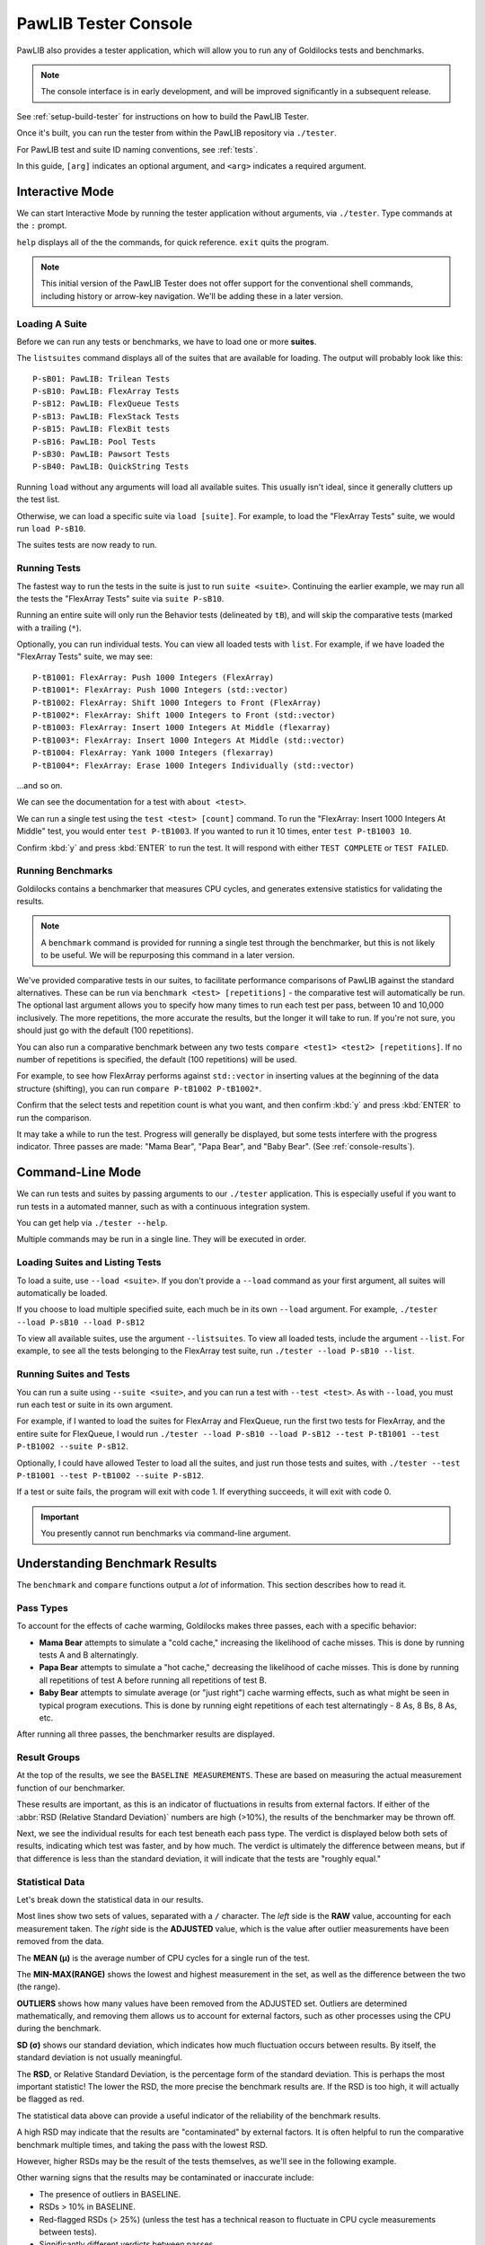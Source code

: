 ..  _console:

PawLIB Tester Console
################################

PawLIB also provides a tester application, which will allow you to run
any of Goldilocks tests and benchmarks.

..  NOTE:: The console interface is in early development, and will be
    improved significantly in a subsequent release.

See :ref:`setup-build-tester` for instructions on how to build the PawLIB
Tester.

Once it's built, you can run the tester from within the PawLIB repository
via ``./tester``.

For PawLIB test and suite ID naming conventions, see :ref:`tests`.

In this guide, ``[arg]`` indicates an optional argument, and ``<arg>``
indicates a required argument.

Interactive Mode
================================

We can start Interactive Mode by running the tester application without
arguments, via ``./tester``. Type commands at the ``:`` prompt.

``help`` displays all of the the commands, for quick reference. ``exit``
quits the program.

..  NOTE:: This initial version of the PawLIB Tester does not offer support
    for the conventional shell commands, including history or arrow-key
    navigation. We'll be adding these in a later version.

Loading A Suite
-----------------------------

Before we can run any tests or benchmarks, we have to load one or more
**suites**.

The ``listsuites`` command displays all of the suites that are available
for loading. The output will probably look like this::

    P-sB01: PawLIB: Trilean Tests
    P-sB10: PawLIB: FlexArray Tests
    P-sB12: PawLIB: FlexQueue Tests
    P-sB13: PawLIB: FlexStack Tests
    P-sB15: PawLIB: FlexBit tests
    P-sB16: PawLIB: Pool Tests
    P-sB30: PawLIB: Pawsort Tests
    P-sB40: PawLIB: QuickString Tests

Running ``load`` without any arguments will load all available suites.
This usually isn't ideal, since it generally clutters up the test list.

Otherwise, we can load a specific suite via ``load [suite]``. For example, to
load the "FlexArray Tests" suite, we would run ``load P-sB10``.

The suites tests are now ready to run.

Running Tests
--------------------------------

The fastest way to run the tests in the suite is just to run ``suite <suite>``.
Continuing the earlier example, we may run all the tests the "FlexArray Tests"
suite via ``suite P-sB10``.

Running an entire suite will only run the Behavior tests (delineated by ``tB``),
and will skip the comparative tests (marked with a trailing (``*``).

Optionally, you can run individual tests. You can view all loaded tests
with ``list``. For example, if we have loaded the "FlexArray Tests" suite,
we may see::

    P-tB1001: FlexArray: Push 1000 Integers (FlexArray)
    P-tB1001*: FlexArray: Push 1000 Integers (std::vector)
    P-tB1002: FlexArray: Shift 1000 Integers to Front (FlexArray)
    P-tB1002*: FlexArray: Shift 1000 Integers to Front (std::vector)
    P-tB1003: FlexArray: Insert 1000 Integers At Middle (flexarray)
    P-tB1003*: FlexArray: Insert 1000 Integers At Middle (std::vector)
    P-tB1004: FlexArray: Yank 1000 Integers (flexarray)
    P-tB1004*: FlexArray: Erase 1000 Integers Individually (std::vector)

...and so on.

We can see the documentation for a test with ``about <test>``.

We can run a single test using the ``test <test> [count]`` command.
To run the "FlexArray: Insert 1000 Integers At Middle" test, you would enter
``test P-tB1003``. If you wanted to run it 10 times, enter
``test P-tB1003 10``.

Confirm :kbd:`y` and press :kbd:`ENTER` to run the test. It will respond with
either ``TEST COMPLETE`` or ``TEST FAILED``.

Running Benchmarks
---------------------------------

Goldilocks contains a benchmarker that measures CPU cycles, and generates
extensive statistics for validating the results.

..  NOTE:: A ``benchmark`` command is provided for running a single test
    through the benchmarker, but this is not likely to be useful. We will
    be repurposing this command in a later version.

We've provided comparative tests in our suites, to facilitate performance
comparisons of PawLIB against the standard alternatives. These can
be run via ``benchmark <test> [repetitions]`` - the comparative test
will automatically be run. The optional last argument allows
you to specify how many times to run each test per pass, between 10 and 10,000
inclusively. The more repetitions, the more accurate the results, but the
longer it will take to run. If you're not sure, you should just go with
the default (100 repetitions).

You can also run a comparative benchmark between any two tests
``compare <test1> <test2> [repetitions]``. If no number of repetitions is
specified, the default (100 repetitions) will be used.

For example, to see how FlexArray performs against ``std::vector``
in inserting values at the beginning of the data structure (shifting), you
can run ``compare P-tB1002 P-tB1002*``.

Confirm that the select tests and repetition count is what you want, and then
confirm :kbd:`y` and press :kbd:`ENTER` to run the comparison.

It may take a while to run the test. Progress will generally be displayed,
but some tests interfere with the progress indicator. Three passes are made:
"Mama Bear", "Papa Bear", and "Baby Bear". (See :ref:`console-results`).

Command-Line Mode
==============================

We can run tests and suites by passing arguments to our ``./tester``
application. This is especially useful if you want to run tests in a
automated manner, such as with a continuous integration system.

You can get help via ``./tester --help``.

Multiple commands may be run in a single line. They will be executed in order.

Loading Suites and Listing Tests
-------------------------------------

To load a suite, use ``--load <suite>``. If you don't provide a ``--load``
command as your first argument, all suites will automatically be loaded.

If you choose to load multiple specified suite, each much be in its
own ``--load`` argument. For example, ``./tester --load P-sB10 --load P-sB12``

To view all available suites, use the argument ``--listsuites``. To view
all loaded tests, include the argument ``--list``. For example, to see
all the tests belonging to the FlexArray test suite, run
``./tester --load P-sB10 --list``.

Running Suites and Tests
----------------------------

You can run a suite using ``--suite <suite>``, and you can run a test with
``--test <test>``. As with ``--load``, you must run each test or suite in
its own argument.

For example, if I wanted to load the suites for FlexArray and FlexQueue,
run the first two tests for FlexArray, and the entire suite for FlexQueue, I
would run
``./tester --load P-sB10 --load P-sB12 --test P-tB1001 --test P-tB1002 --suite P-sB12``.

Optionally, I could have allowed Tester to load all the suites, and just run
those tests and suites, with ``./tester --test P-tB1001 --test P-tB1002 --suite P-sB12``.

If a test or suite fails, the program will exit with code 1. If everything
succeeds, it will exit with code 0.

..  IMPORTANT:: You presently cannot run benchmarks via command-line argument.

..  _console-results:

Understanding Benchmark Results
=====================================

The ``benchmark`` and ``compare`` functions output a *lot* of information.
This section describes how to read it.

Pass Types
--------------------------------

To account for the effects of cache warming, Goldilocks makes three passes,
each with a specific behavior:

* **Mama Bear** attempts to simulate a "cold cache," increasing the
  likelihood of cache misses. This is done by running tests A and B
  alternatingly.

* **Papa Bear** attempts to simulate a "hot cache," decreasing the
  likelihood of cache misses. This is done by running all repetitions of
  test A before running all repetitions of test B.

* **Baby Bear** attempts to simulate average (or "just right") cache
  warming effects, such as what might be seen in typical program
  executions. This is done by running eight repetitions of each test
  alternatingly - 8 As, 8 Bs, 8 As, etc.

After running all three passes, the benchmarker results are displayed.

Result Groups
-------------------------------

At the top of the results, we see the ``BASELINE MEASUREMENTS``. These
are based on measuring the actual measurement function of our
benchmarker.

These results are important, as this is an indicator of fluctuations in results
from external factors. If either of the :abbr:`RSD (Relative Standard Deviation)`
numbers are high (>10%), the results of the benchmarker may be thrown off.

Next, we see the individual results for each test beneath each pass type.
The verdict is displayed below both sets of results, indicating which test
was faster, and by how much. The verdict is ultimately the difference between
means, but if that difference is less than the standard deviation, it
will indicate that the tests are "roughly equal."

Statistical Data
---------------------------------

Let's break down the statistical data in our results.

Most lines show two sets of values, separated with a ``/`` character. The *left*
side is the **RAW** value, accounting for each measurement taken. The *right*
side is the **ADJUSTED** value, which is the value after outlier measurements
have been removed from the data.

The **MEAN (μ)** is the average number of CPU cycles for a single run of the
test.

The **MIN-MAX(RANGE)** shows the lowest and highest measurement in the set,
as well as the difference between the two (the range).

**OUTLIERS** shows how many values have been removed from the ADJUSTED set.
Outliers are determined mathematically, and removing them allows us to account
for external factors, such as other processes using the CPU during the
benchmark.

**SD (σ)** shows our standard deviation, which indicates how much fluctuation
occurs between results. By itself, the standard deviation is not usually
meaningful.

The **RSD**, or Relative Standard Deviation, is the percentage form of the
standard deviation. This is perhaps the most important statistic! The lower
the RSD, the more precise the benchmark results are. If the RSD is too high,
it will actually be flagged as red.

The statistical data above can provide a useful indicator of the reliability
of the benchmark results.

A high RSD may indicate that the results are "contaminated" by external factors.
It is often helpful to run the comparative benchmark multiple times, and taking
the pass with the lowest RSD.

However, higher RSDs may be the result of the tests themselves, as we'll see
in the following example.

Other warning signs that the results may be contaminated or inaccurate include:

* The presence of outliers in BASELINE.

* RSDs > 10% in BASELINE.

* Red-flagged RSDs (> 25%) (unless the test has a technical reason to fluctuate
  in CPU cycle measurements between tests).

* Significantly different verdicts between passes.

The precision and accuracy of the results may be further validated by
running the comparative benchmark multiple times, especially across computers,
and directly comparing the RSDs and verdict outcomes. While actual CPU cycle
measurements may vary greatly between similar systems, the relative outcomes
should remain fairly consistent on most systems with the same processor
architecture.

Statistical Data Example
^^^^^^^^^^^^^^^^^^^^^^^^^^^^^^

Let's look at the comparison between the "shift" (insert at beginning)
functionality of FlexArray and ``std::vector``. You can run this yourself with
the command ``compare P-tB1002 P-tB1002*``.

We always start by screening the baseline::

    BASELINE MEASUREMENTS
        MEAN (μ): 64 / 65
    	MIN-MAX(RANGE): 58-75(17) / 58-75(17)
    	OUTLIERS: 0 LOW, 0 HIGH
    	SD (σ): 5.47 / 5.38
    	RSD: 8% / 8%

We have no outliers and very low RSDs, so our results probably aren't
contaminated. Of course, benchmarking is unpredicable, and external factors
may change during the benchmarking itself. However, we have no reason here to
throw out the results.

Had we seen an RSD greater than 10% for either result, it would have
been wise to discard these results and rerun the benchmark altogether.

Now let's look at the first pass, MAMA BEAR, which is designed to demonstrate
the effects of cache misses::

    MAMA BEAR: [FlexArray: Shift 1000 Integers to Front (FlexArray)]
    	MEAN (μ): 414650 / 401451
    	MIN-MAX(RANGE): 262280-739036(476756) / 262280-323876(61596)
    	OUTLIERS: 0 LOW, 5 HIGH
    	SD (σ): 106700.22 / 76270.09
    	RSD: 25% / 18%

    MAMA BEAR: [FlexArray: Shift 1000 Integers to Front (std::vector)]
    	MEAN (μ): 904723 / 876586
    	MIN-MAX(RANGE): 664354-1537966(873612) / 664354-714892(50538)
    	OUTLIERS: 0 LOW, 5 HIGH
    	SD (σ): 232960.59 / 169329.87
    	RSD: 25% / 19%

Unsurprisingly, both results show some high outliers. The RSDs are roughly
equal, however, so this is probably the result of those cache misses
or other related factors.

..  WARNING:: How the two tests are structured matters! We are very careful
    to ensure both tests have the same structure and implementation, so the
    only difference between the two is the functions or algorithms we are
    directly comparing.

Looking at the result::

    MAMA BEAR: VERDICT
    	     RAW: [FlexArray: Shift 1000 Integers to Front (FlexArray)] faster by approx. 490073 cycles.
    	ADJUSTED: [FlexArray: Shift 1000 Integers to Front (FlexArray)] faster by approx. 398864.90807662549195 cycles.

FlexArray wins that round.

Now let's look at PAPA BEAR, which attempts to demonstrate cache warming::

    PAPA BEAR: TEST [FlexArray: Shift 1000 Integers to Front (FlexArray)]
    	MEAN (μ): 321917 / 325168
    	MIN-MAX(RANGE): 305608-310824(5216) / 305608-310824(5216)
    	OUTLIERS: 0 LOW, 0 HIGH
    	SD (σ): 28252.27 / 28548.56
    	RSD: 8% / 8%

    PAPA BEAR: TEST [FlexArray: Shift 1000 Integers to Front (std::vector)]
    	MEAN (μ): 654278 / 659817
    	MIN-MAX(RANGE): 608020-765749(157729) / 608020-685548(77528)
    	OUTLIERS: 0 LOW, 1 HIGH
    	SD (σ): 53785.7 / 53494.46
    	RSD: 8% / 8%

Unlike MAMA BEAR, these results have much lower RSDs - in fact, they are
equal to the BENCHMARK RSDs (the ideal scenario) - and only one outlier
between the two. This further lends itself to our theory that the higher
RSDs in MAMA BEAR are the result of cache misses.

FlexArray wins this as well, albeit by a somewhat narrower margin::

    PAPA BEAR: VERDICT
    	     RAW: [FlexArray: Shift 1000 Integers to Front (FlexArray)] faster by approx. 332361 cycles.
    	ADJUSTED: [FlexArray: Shift 1000 Integers to Front (FlexArray)] faster by approx. 306100.43052620673552 cycles.

Finally, we look at BABY BEAR, which is intended to be the most similar to
typical use scenarios::

    BABY BEAR: TEST [FlexArray: Shift 1000 Integers to Front (FlexArray)]
    	MEAN (μ): 317852 / 321814
    	MIN-MAX(RANGE): 247433-323226(75793) / 306612-323226(16614)
    	OUTLIERS: 1 LOW, 0 HIGH
    	SD (σ): 33872.37 / 33610.86
    	RSD: 10% / 10%

    BABY BEAR: TEST [FlexArray: Shift 1000 Integers to Front (std::vector)]
    	MEAN (μ): 648568 / 652663
    	MIN-MAX(RANGE): 537774-780641(242867) / 537774-755231(217457)
    	OUTLIERS: 0 LOW, 2 HIGH
    	SD (σ): 60925.17 / 58541.29
    	RSD: 9% / 8%

Our RSDs are slightly higher than with PAPA BEAR, but we still see relatively
few outliers (a total of 3).

The BABY BEAR verdict indicates that FlexArray is the fastest, even in this
scenario::

    BABY BEAR: VERDICT
    	     RAW: [FlexArray: Shift 1000 Integers to Front (FlexArray)] faster by approx. 330716 cycles.
    	ADJUSTED: [FlexArray: Shift 1000 Integers to Front (FlexArray)] faster by approx. 297238.13385525450576 cycles.
